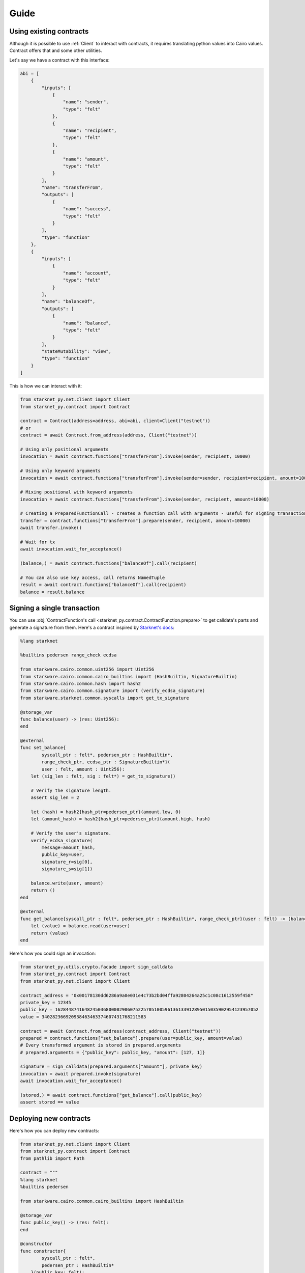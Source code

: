Guide
=====

Using existing contracts
------------------------

Although it is possible to use :ref:`Client` to interact with contracts, it requires translating python values into Cairo
values. Contract offers that and some other utilities.

Let's say we have a contract with this interface:

.. code-block:: python

    abi = [
        {
            "inputs": [
                {
                    "name": "sender",
                    "type": "felt"
                },
                {
                    "name": "recipient",
                    "type": "felt"
                },
                {
                    "name": "amount",
                    "type": "felt"
                }
            ],
            "name": "transferFrom",
            "outputs": [
                {
                    "name": "success",
                    "type": "felt"
                }
            ],
            "type": "function"
        },
        {
            "inputs": [
                {
                    "name": "account",
                    "type": "felt"
                }
            ],
            "name": "balanceOf",
            "outputs": [
                {
                    "name": "balance",
                    "type": "felt"
                }
            ],
            "stateMutability": "view",
            "type": "function"
        }
    ]


This is how we can interact with it:

.. code-block:: python

    from starknet_py.net.client import Client
    from starknet_py.contract import Contract

    contract = Contract(address=address, abi=abi, client=Client("testnet"))
    # or
    contract = await Contract.from_address(address, Client("testnet"))

    # Using only positional arguments
    invocation = await contract.functions["transferFrom"].invoke(sender, recipient, 10000)

    # Using only keyword arguments
    invocation = await contract.functions["transferFrom"].invoke(sender=sender, recipient=recipient, amount=10000)

    # Mixing positional with keyword arguments
    invocation = await contract.functions["transferFrom"].invoke(sender, recipient, amount=10000)

    # Creating a PreparedFunctionCall - creates a function call with arguments - useful for signing transactions and specifying additional options
    transfer = contract.functions["transferFrom"].prepare(sender, recipient, amount=10000)
    await transfer.invoke()

    # Wait for tx
    await invocation.wait_for_acceptance()

    (balance,) = await contract.functions["balanceOf"].call(recipient)

    # You can also use key access, call returns NamedTuple
    result = await contract.functions["balanceOf"].call(recipient)
    balance = result.balance

Signing a single transaction
----------------------------
You can use :obj:`ContractFunction's call <starknet_py.contract.ContractFunction.prepare>` to get calldata's parts and generate a signature from them. Here's a contract inspired by `Starknet's docs <https://www.cairo-lang.org/docs/hello_starknet/user_auth.html>`_:

.. code-block:: cairo

    %lang starknet

    %builtins pedersen range_check ecdsa

    from starkware.cairo.common.uint256 import Uint256
    from starkware.cairo.common.cairo_builtins import (HashBuiltin, SignatureBuiltin)
    from starkware.cairo.common.hash import hash2
    from starkware.cairo.common.signature import (verify_ecdsa_signature)
    from starkware.starknet.common.syscalls import get_tx_signature

    @storage_var
    func balance(user) -> (res: Uint256):
    end

    @external
    func set_balance{
            syscall_ptr : felt*, pedersen_ptr : HashBuiltin*,
            range_check_ptr, ecdsa_ptr : SignatureBuiltin*}(
            user : felt, amount : Uint256):
        let (sig_len : felt, sig : felt*) = get_tx_signature()

        # Verify the signature length.
        assert sig_len = 2

        let (hash) = hash2{hash_ptr=pedersen_ptr}(amount.low, 0)
        let (amount_hash) = hash2{hash_ptr=pedersen_ptr}(amount.high, hash)

        # Verify the user's signature.
        verify_ecdsa_signature(
            message=amount_hash,
            public_key=user,
            signature_r=sig[0],
            signature_s=sig[1])

        balance.write(user, amount)
        return ()
    end

    @external
    func get_balance{syscall_ptr : felt*, pedersen_ptr : HashBuiltin*, range_check_ptr}(user : felt) -> (balance: Uint256):
        let (value) = balance.read(user=user)
        return (value)
    end

Here's how you could sign an invocation:

.. code-block:: python

    from starknet_py.utils.crypto.facade import sign_calldata
    from starknet_py.contract import Contract
    from starknet_py.net.client import Client

    contract_address = "0x00178130dd6286a9a0e031e4c73b2bd04ffa92804264a25c1c08c1612559f458"
    private_key = 12345
    public_key = 1628448741648245036800002906075225705100596136133912895015035902954123957052
    value = 340282366920938463463374607431768211583

    contract = await Contract.from_address(contract_address, Client("testnet"))
    prepared = contract.functions["set_balance"].prepare(user=public_key, amount=value)
    # Every transformed argument is stored in prepared.arguments
    # prepared.arguments = {"public_key": public_key, "amount": [127, 1]}

    signature = sign_calldata(prepared.arguments["amount"], private_key)
    invocation = await prepared.invoke(signature)
    await invocation.wait_for_acceptance()

    (stored,) = await contract.functions["get_balance"].call(public_key)
    assert stored == value


Deploying new contracts
-----------------------

Here's how you can deploy new contracts:

.. code-block:: python

    from starknet_py.net.client import Client
    from starknet_py.contract import Contract
    from pathlib import Path

    contract = """
    %lang starknet
    %builtins pedersen

    from starkware.cairo.common.cairo_builtins import HashBuiltin

    @storage_var
    func public_key() -> (res: felt):
    end

    @constructor
    func constructor{
            syscall_ptr : felt*,
            pedersen_ptr : HashBuiltin*
        }(public_key: felt):
        public_key.write(public_key)
        return()
    end
    """

    client = Client("testnet")

    # Use list for positional arguments
    constructor_args = [123]

    # or use dict for keyword arguments
    constructor_args = {"public_key": 123}

    # contract as a string
    deployment_result = await Contract.deploy(
        client, compilation_source=contract, constructor_args=constructor_args
    )

    # dict with content - useful for multiple files
    deployment_result = await Contract.deploy(
        client, compilation_source={"contract.cairo": contract}, constructor_args=constructor_args
    )

    # or use already compiled program
    compiled = Path("contract_compiled.json").read_text()
    deployment_result = await Contract.deploy(
        client, compiled_contract=compiled, constructor_args=constructor_args
    )

    # you can wait for transaction to be accepted
    await deployment_result.wait_for_acceptance()

    # but you can access the deployed contract object even if has not been accepted yet
    contract = deployment_result.contract


Handling client errors
-----------------------
You can use ``starknet.net.client.BadRequest`` to catch errors from invalid requests:

.. code-block:: python

    from starknet_py.net.client import Client, BadRequest
    try:
        contract_address = 1 # Doesn't exist
        await Contract.from_address(contract_address, Client("testnet"))
    except BadRequest as e:
        print(e.status_code, e.text)


Data transformation
-------------------

Starknet.py transforms python values to Cairo values and the other way around.

.. list-table:: Data transformation of ``parameter`` to Cairo values
   :widths: 25 25 25 25
   :header-rows: 1

   * - Expected Cairo type
     - Accepted python types
     - Example python values
     - Comment
   * - felt
     - int, string (at most 31 characters)
     - ``0``, ``1``, ``1213124124``, 'shortstring', ''
     - Provided int must be in range [0;P) - P being the Prime used in cairo-vm.
       Can also be provided a short 31 character string, which will get
       translated into felt with first letter as MSB of the felt
   * - tuple
     - any iterable of matching size
     - ``(1, 2, (9, 8))``, ``[1, 2, (9, 8)]``, ``(v for v in [1, 2, (9, 8)])``
     - Can nest other types apart from pointers
   * - struct
     - dict with keys matching struct
     - ``{"key_1": 2, "key_2": (1, 2, 3), "key_3": {"other_struct_key": 13}}``
     - Can nest other types apart from pointers
   * - pointer to felt/felt arrays (requires additional ``parameter_len`` parameter)
     - any iterable containing ints
     - ``[1, 2, 3]``, ``[]``, ``(1, 2, 3)``
     - ``parameter_len`` is filled automatically from value
   * - uint256
     - int or dict with ``"low"`` and ``"high"`` keys and ints as values
     - ``0``, ``340282366920938463463374607431768211583``, ``{"low": 12, "high": 13}``
     -



.. list-table:: Data transformation of ``parameter`` from Cairo values
   :widths: 25 25
   :header-rows: 1

   * - Cairo type
     - Python type
   * - felt
     - int
   * - tuple
     - tuple
   * - struct
     - dict with keys matching struct
   * - pointer to felt/felt arrays
     - list of ints
   * - unt256
     - int


Working with shortstrings
-------------------------

To make working with short strings easier we provide some utility functions to translate the felt value received from the contract, into a short string value. A function which translates a string into a felt is also available, but the transformation is done automatically when calling the contract with shortstring in place of felt - they are interchangable.
You can read more about how cairo treats shortstrings in `the documentation <https://www.cairo-lang.org/docs/how_cairo_works/consts.html#short-string-literals>`_.

Conversion functions and references:

- :obj:`encode_shortstring <starknet_py.cairo.felt.encode_shortstring>`
- :obj:`decode_shortstring <starknet_py.cairo.felt.decode_shortstring>`



StarkNet <> Ethereum communication
----------------------------------

To retrieve the StarkNet -> Ethereum or Ethereum -> StarkNet message count, you need to provide some data that you used to create that message.
Then after creating the message's representation, you can query it's current count.

You can find out more about StarkNet <> Ethereum messaging here: https://starknet.io/documentation/l1-l2-messaging/

Full API description :ref:`here<Messaging>`.



Ethereum -> StarkNet messages
#############################

The message's count is an `int`, representing the number of unconsumed messages on L2 with that exact content.
Since the `nonce`'s value will always be unique for each message, this value is either 0 or 1
(0 meaning the message is consumed or not received yet, and 1 for unconsumed, queued message).

.. code-block:: python

    from starknet_py.net.l1.messages import (
        MessageToStarknetContent,
        MessageToStarknet,
    )
    from starknet_py.net.models import StarknetChainId
    from starknet_py.contract import ContractFunction

        ## All of the construction methods shown below are correct:

        # 1. From message content
        eth_to_sn_msg = MessageToStarknet.from_content(
            MessageToStarknetContent(
                eth_sender=123, # Integer representation of Eth hex address
                starknet_recipient="0x123123123", # Either a hex SN address, or it's integer representation
                nonce=1, # Can be retrieved from Eth transaction's receipt (the one containing the sent message)
                selector=ContractFunction.get_selector("dummy_name"), # SN function selector based on function name
                payload=[32, 32, 32, 32], # SN Function calldata, list of ints
            )
        )

        # 2. From message hash
        eth_to_sn_msg = MessageToStarknet.from_hash(
            (123).to_bytes(32, "big") # Provide 32 bytes as an input here, instead of message's content
        )

        # 3. From Eth transaction receipt (provided by web3.py, like shown below)
        w3 = web3.Web3(web3.providers.HTTPProvider("https://my-rpc-endpoint.com/"))
        tx_receipt = w3.eth.wait_for_transaction_receipt("0x123123123")
        eth_to_sn_msg = MessageToStarknet.from_tx_receipt(tx_receipt)

        # 4. From transaction hash (fetches the receipt for you)
        eth_to_sn_msg = await MessageToStarknet.from_tx_hash( # For sync version, use 'from_tx_hash_sync'
            tx_hash="0x123123123",
            endpoint_uri="https://my-rpc-endpoint.com/", # Only HTTP RPC endpoints are supported for now
        )

        # After message construction, we can fetch queued messages count
        count = eth_to_sn_msg.count_queued_sync(
            chain_id=StarknetChainId.TESTNET,
            endpoint_uri="https://my-rpc-endpoint.com/", # Only HTTP RPC endpoints are supported for now
            block_number="pending" # Block number or block representation literal. Optional parameter
        )


StarkNet -> Ethereum messages
#############################

As in previous section, you can provide L1 message content, and then fetch the queued message count.
The return value is an `int`, representing the number of unconsumed messages on L1 of that exact content.

.. code-block:: python

    from starknet_py.net.l1.messages import (
        MessageToEth,
        MessageToEthContent,
    )
    from starknet_py.net.client import Client
    from starknet_py.net.models import StarknetChainId

    ## All of the construction methods shown below are correct:

    # 1. From message content
    sn_to_eth_msg = MessageToEth.from_content(
        MessageToEthContent(
            starknet_sender='0x123123123', # Either a hex SN address, or it's integer representation
            eth_recipient=123, # Integer representation of Eth hex address
            payload=[123, 123]
        )
    )

    # 2. From message hash
    sn_to_eth_msg = MessageToEth.from_hash(
        (123).to_bytes(32, "big") # Provide 32 bytes as an input here, instead of message's content
    )

    # 3. From l2 (StarkNet) transaction receipt (provided by starknet.py, like shown below)
    tx_receipt = await Client("testnet").get_transaction_receipt("0x123123123")
    sn_to_eth_msg = MessageToEth.from_tx_receipt(tx_receipt)

    # 4. From transaction hash (fetches the receipt for you)
    sn_to_eth_msg = await MessageToEth.from_tx_hash( # For sync version, use 'from_tx_hash_sync'
        "0x123123123", Client("testnet")
    )

    # After message construction, we can fetch queued messages count
    count = sn_to_eth_msg.count_queued_sync(
        chain_id=StarknetChainId.TESTNET,
        endpoint_uri="https://my-rpc-endpoint.com/", # Only HTTP RPC endpoints are supported for now
        block_number="pending" # Block number or block representation literal
    )
